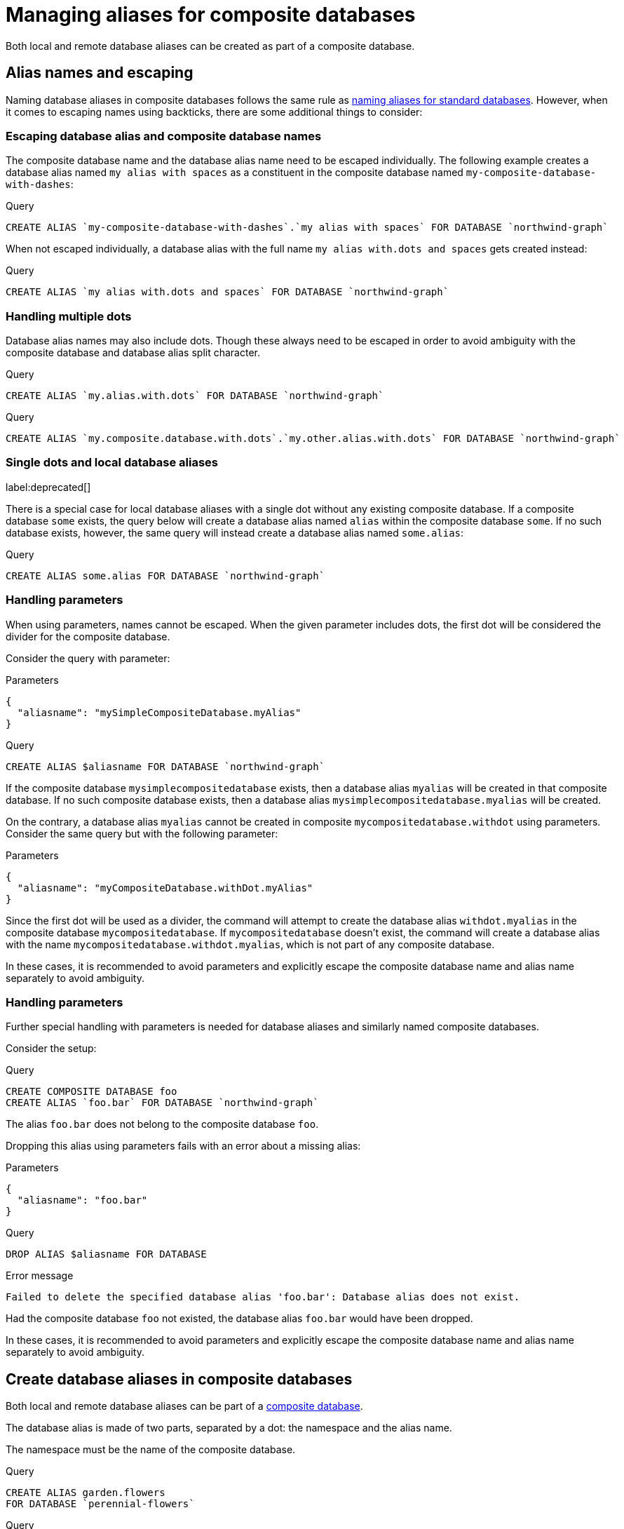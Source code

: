 :description: How to use Cypher to manage database aliases in composite databases in Neo4j.
[role=enterprise-edition aura-db-enterprise]
[[manage-aliases-composite-databases]]
= Managing aliases for composite databases

Both local and remote database aliases can be created as part of a composite database.

[[alias-management-escaping]]
== Alias names and escaping
////
[source, cypher, role=test-setup]
----
CREATE DATABASE `northwind-graph`;
CREATE COMPOSITE DATABASE `my-composite-database-with-dashes`;
CREATE COMPOSITE DATABASE `my.composite.database.with.dots`;
CREATE COMPOSITE DATABASE mySimpleCompositeDatabase;
CREATE COMPOSITE DATABASE `myCompositeDatabase.withDot`;
----
////

Naming database aliases in composite databases follows the same rule as xref:database-administration/aliases/naming-aliases.adoc[naming aliases for standard databases].
However, when it comes to escaping names using backticks, there are some additional things to consider:

=== Escaping database alias and composite database names

The composite database name and the database alias name need to be escaped individually.
The following example creates a database alias named `my alias with spaces` as a constituent in the composite database named `my-composite-database-with-dashes`:

.Query
[source, cypher]
----
CREATE ALIAS `my-composite-database-with-dashes`.`my alias with spaces` FOR DATABASE `northwind-graph`
----

When not escaped individually, a database alias with the full name `my alias with.dots and spaces` gets created instead:

.Query
[source, cypher]
----
CREATE ALIAS `my alias with.dots and spaces` FOR DATABASE `northwind-graph`
----

=== Handling multiple dots

//Examples where dots are not separators between composite name and alias name are impossible to test, because the right escaping cannot be inferred automatically.

Database alias names may also include dots.
Though these always need to be escaped in order to avoid ambiguity with the composite database and database alias split character.

.Query
[source, cypher, role=test-skip]
----
CREATE ALIAS `my.alias.with.dots` FOR DATABASE `northwind-graph`
----

.Query
[source, cypher, role=test-skip]
----
CREATE ALIAS `my.composite.database.with.dots`.`my.other.alias.with.dots` FOR DATABASE `northwind-graph`
----

=== Single dots and local database aliases

label:deprecated[]

There is a special case for local database aliases with a single dot without any existing composite database.
If a composite database `some` exists, the query below will create a database alias named `alias` within the composite database `some`.
If no such database exists, however, the same query will instead create a database alias named `some.alias`:

.Query
[source, cypher]
----
CREATE ALIAS some.alias FOR DATABASE `northwind-graph`
----

=== Handling parameters

When using parameters, names cannot be escaped.
When the given parameter includes dots, the first dot will be considered the divider for the composite database.

Consider the query with parameter:

.Parameters
[source, javascript]
----
{
  "aliasname": "mySimpleCompositeDatabase.myAlias"
}
----

.Query
[source, cypher]
----
CREATE ALIAS $aliasname FOR DATABASE `northwind-graph`
----

If the composite database `mysimplecompositedatabase` exists, then a database alias `myalias` will be created in that composite database.
If no such composite database exists, then a database alias `mysimplecompositedatabase.myalias` will be created.

On the contrary, a database alias `myalias` cannot be created in composite `mycompositedatabase.withdot` using parameters.
Consider the same query but with the following parameter:

.Parameters
[source, javascript]
----
{
  "aliasname": "myCompositeDatabase.withDot.myAlias"
}
----

Since the first dot will be used as a divider, the command will attempt to create the database alias `withdot.myalias` in the composite database `mycompositedatabase`.
If `mycompositedatabase` doesn't exist, the command will create a database alias with the name `mycompositedatabase.withdot.myalias`, which is not part of any composite database.

In these cases, it is recommended to avoid parameters and explicitly escape the composite database name and alias name separately to avoid ambiguity.

=== Handling parameters

Further special handling with parameters is needed for database aliases and similarly named composite databases.

Consider the setup:

.Query
[source, cypher, role="noheader test-skip"]
----
CREATE COMPOSITE DATABASE foo
CREATE ALIAS `foo.bar` FOR DATABASE `northwind-graph`
----

The alias `foo.bar` does not belong to the composite database `foo`.

Dropping this alias using parameters fails with an error about a missing alias:

.Parameters
[source, javascript]
----
{
  "aliasname": "foo.bar"
}
----

.Query
[source, cypher, role=test-fail]
----
DROP ALIAS $aliasname FOR DATABASE
----

.Error message
[source, output, role="noheader"]
----
Failed to delete the specified database alias 'foo.bar': Database alias does not exist.
----

Had the composite database `foo` not existed, the database alias `foo.bar` would have been dropped.

In these cases, it is recommended to avoid parameters and explicitly escape the composite database name and alias name separately to avoid ambiguity.

[[create-composite-database-alias]]
== Create database aliases in composite databases

Both local and remote database aliases can be part of a xref::database-administration/composite-databases/manage-composite-databases.adoc[composite database].

The database alias is made of two parts, separated by a dot: the namespace and the alias name.

The namespace must be the name of the composite database.

.Query
[source, cypher]
----
CREATE ALIAS garden.flowers
FOR DATABASE `perennial-flowers`
----

.Query
[source, cypher]
----
CREATE ALIAS garden.trees
FOR DATABASE trees AT 'neo4j+s://location:7687'
USER alice PASSWORD 'password'
----

When a database alias has been created in a composite database, it will show up in the `constituents` column provided by the command `SHOW DATABASES` and in the `SHOW ALIASES FOR DATABASE` command.

.Query
[source, cypher]
----
SHOW DATABASE garden YIELD name, type, constituents
----

.Result
[role="queryresult"]
----
+-------------------------------------------------------------+
| name     | type        | constituents                       |
+-------------------------------------------------------------+
| "garden" | "composite" | ["garden.flowers", "garden.trees"] |
+-------------------------------------------------------------+
----

.Query
[source, cypher]
----
SHOW ALIASES FOR DATABASE WHERE name STARTS WITH 'garden'
----

.Result
[role="queryresult"]
----
+-----------------------------------------------------------------------------------------------------+
| name             | composite | database            | location | url                       | user    |
+-----------------------------------------------------------------------------------------------------+
| "garden.flowers" | "garden"  | "perennial-flowers" | "local"  | NULL                      | NULL    |
| "garden.trees"   | "garden"  | "trees"             | "remote" | "neo4j+s://location:7687" | "alice" |
+-----------------------------------------------------------------------------------------------------+
----

[NOTE]
====
Database aliases cannot point to a composite database.

.Query
[source, cypher, role=test-fail]
----
CREATE ALIAS yard FOR DATABASE garden
----

.Error message
[source, output, role="noheader"]
----
Failed to create the specified database alias 'yard': Database 'garden' is composite.
----
====

== Alter local and remote aliases in composite databases

Examples of altering local and remote database alias in composite databases.

.Query
[source, cypher]
----
ALTER ALIAS garden.flowers SET DATABASE PROPERTIES { perennial: true }
----

.Query
[source, cypher]
----
ALTER ALIAS garden.trees SET DATABASE TARGET updatedTrees AT 'neo4j+s://location:7687' PROPERTIES { treeVersion: 2 }
----

The updated properties can then be used in queries with the xref::database-administration/composite-databases/querying-composite-databases.adoc#composite-databases-queries-built-in-functions[`graph.propertiesByName()` function].

The changes for all database aliases will show up in the `SHOW ALIASES FOR DATABASE` command.

.Query
[source, cypher]
----
SHOW ALIASES FOR DATABASE YIELD *
WHERE name IN ['northwind', 'remote-northwind', 'remote-with-driver-settings', 'movie scripts',
'motion pictures', 'garden.flowers', 'garden.trees']
----

.Result
[role="queryresult"]
----
+----------------------------------------------------------------------------------------------------------------------------------------------------------------------------------------------------------------------------------------+
| name                          | composite | database               | location | url                             | user    | driver                                             | properties                                            |
+----------------------------------------------------------------------------------------------------------------------------------------------------------------------------------------------------------------------------------------+
| "garden.flowers"              | "garden"  | "perennial-flowers"    | "local"  | NULL                            | NULL    | NULL                                               | {perennial: TRUE}                                     |
| "garden.trees"                | "garden"  | "updatedtrees"         | "remote" | "neo4j+s://location:7687"       | "alice" | {}                                                 | {treeversion: 2}                                      |
| "motion pictures"             | NULL      | "movies"               | "local"  | NULL                            | NULL    | NULL                                               | {namecontainsspace: TRUE, moreinfo: "no, not really"} |
| "movie scripts"               | NULL      | "scripts"              | "remote" | "neo4j+s://location:7687"       | "alice" | {}                                                 | {namecontainsspace: TRUE}                             |
| "northwind"                   | NULL      | "northwind-graph-2021" | "local"  | NULL                            | NULL    | NULL                                               | {}                                                    |
| "remote-northwind"            | NULL      | "northwind-graph-2020" | "remote" | "neo4j+s://other-location:7687" | "alice" | {}                                                 | {}                                                    |
| "remote-with-driver-settings" | NULL      | "northwind-graph-2020" | "remote" | "neo4j+s://location:7687"       | "bob"   | {logging_level: "DEBUG", connection_timeout: PT1M} | {}                                                    |
+----------------------------------------------------------------------------------------------------------------------------------------------------------------------------------------------------------------------------------------+
----

== Delete aliases in composite databases

Delete an alias in a composite database.

.Query
[source, cypher]
----
DROP ALIAS garden.flowers FOR DATABASE
----

When a database alias has been deleted, it will no longer show up in the `SHOW ALIASES FOR DATABASE` command.

.Query
[source, cypher]
----
SHOW ALIASES FOR DATABASE
----

.Result
[role="queryresult"]
----
+---------------------------------------------------------------------------------------------------------------------+
| name                          | composite | database               | location | url                       | user    |
+---------------------------------------------------------------------------------------------------------------------+
| "films"                       | NULL      | "movies"               | "local"  | NULL                      | NULL    |
| "garden.trees"                | "garden"  | "updatedtrees"         | "remote" | "neo4j+s://location:7687" | "alice" |
| "library.romance"             | "library" | "romance-books"        | "remote" | "neo4j+s://location:7687" | "alice" |
| "library.sci-fi"              | "library" | "sci-fi-books"         | "local"  | NULL                      | NULL    |
| "motion pictures"             | NULL      | "movies"               | "local"  | NULL                      | NULL    |
| "movie scripts"               | NULL      | "scripts"              | "remote" | "neo4j+s://location:7687" | "alice" |
| "northwind-2022"              | NULL      | "northwind-graph-2022" | "local"  | NULL                      | NULL    |
| "remote-northwind-2021"       | NULL      | "northwind-graph-2021" | "remote" | "neo4j+s://location:7687" | "alice" |
| "remote-with-driver-settings" | NULL      | "northwind-graph-2020" | "remote" | "neo4j+s://location:7687" | "bob"   |
+---------------------------------------------------------------------------------------------------------------------+
----